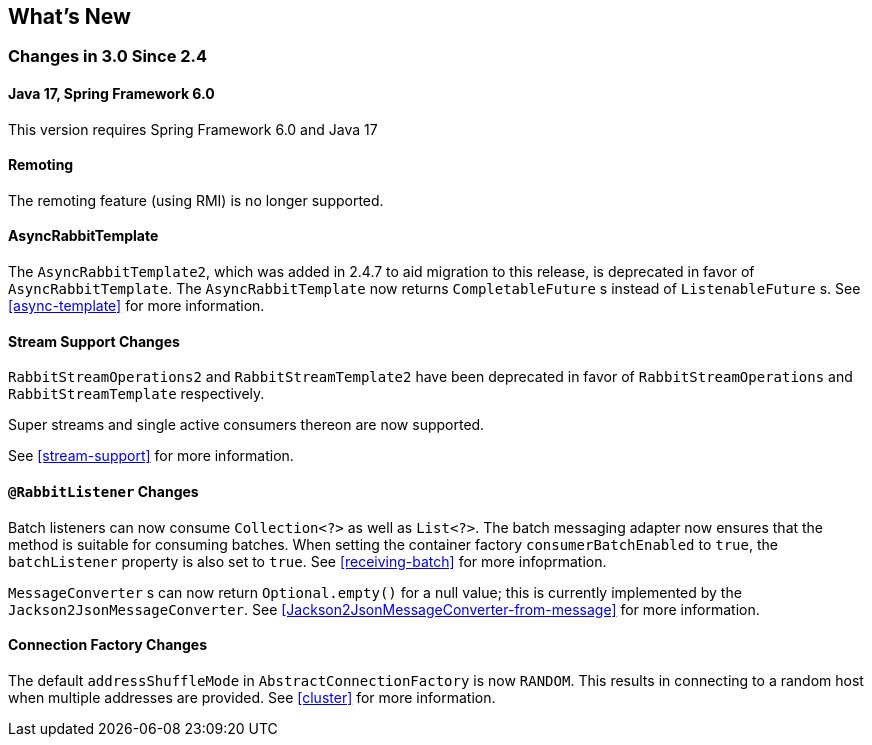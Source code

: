 [[whats-new]]
== What's New

=== Changes in 3.0 Since 2.4

==== Java 17, Spring Framework 6.0

This version requires Spring Framework 6.0 and Java 17

==== Remoting

The remoting feature (using RMI) is no longer supported.

==== AsyncRabbitTemplate

The `AsyncRabbitTemplate2`, which was added in 2.4.7 to aid migration to this release, is deprecated in favor of `AsyncRabbitTemplate`.
The `AsyncRabbitTemplate` now returns `CompletableFuture` s instead of `ListenableFuture` s.
See <<async-template>> for more information.

==== Stream Support Changes

`RabbitStreamOperations2` and `RabbitStreamTemplate2` have been deprecated in favor of `RabbitStreamOperations` and `RabbitStreamTemplate` respectively.

Super streams and single active consumers thereon are now supported.

See <<stream-support>> for more information.

==== `@RabbitListener` Changes

Batch listeners can now consume `Collection<?>` as well as `List<?>`.
The batch messaging adapter now ensures that the method is suitable for consuming batches.
When setting the container factory `consumerBatchEnabled` to `true`, the `batchListener` property is also set to `true`.
See <<receiving-batch>> for more infoprmation.

`MessageConverter` s can now return `Optional.empty()` for a null value; this is currently implemented by the `Jackson2JsonMessageConverter`.
See <<Jackson2JsonMessageConverter-from-message>> for more information.

==== Connection Factory Changes

The default `addressShuffleMode` in `AbstractConnectionFactory` is now `RANDOM`. This results in connecting to a random host when multiple addresses are provided.
See <<cluster>> for more information.
